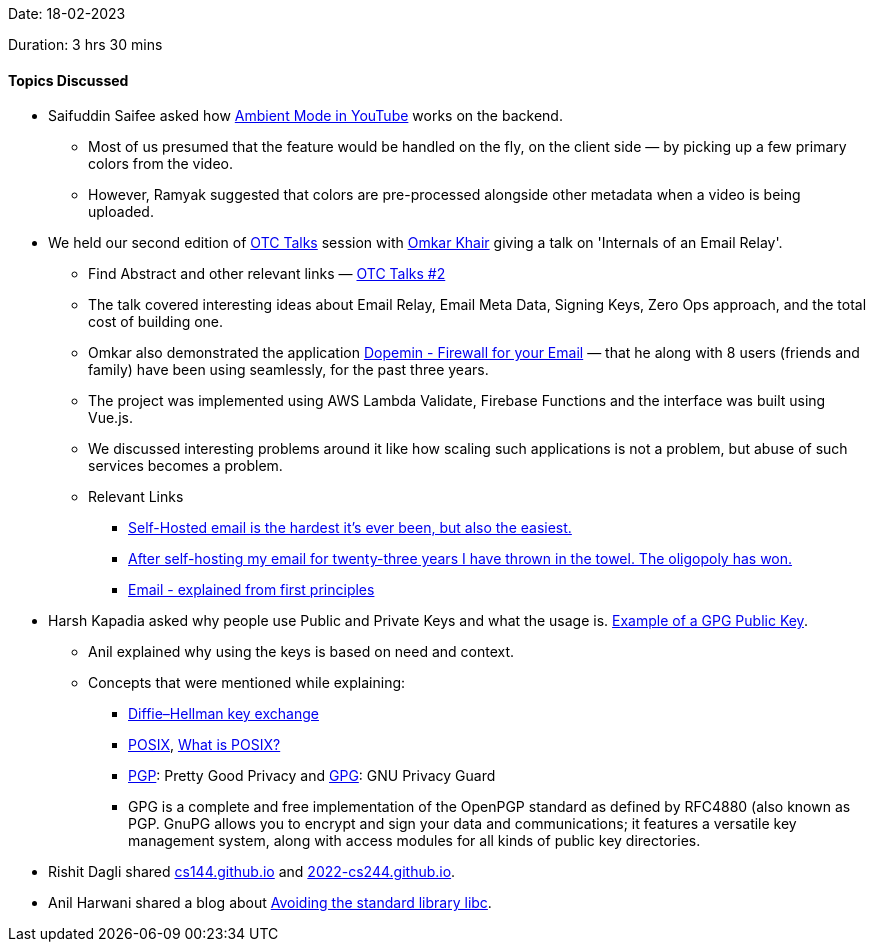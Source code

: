 Date: 18-02-2023

Duration: 3 hrs 30 mins

==== Topics Discussed

* Saifuddin Saifee asked how link:https://support.google.com/youtube/answer/12827017[Ambient Mode in YouTube^] works on the backend.
    ** Most of us presumed that the feature would be handled on the fly, on the client side — by picking up a few primary colors from the video.
    ** However, Ramyak suggested that colors are pre-processed alongside other metadata when a video is being uploaded. 
* We held our second edition of link:https://talks.ourtech.community[OTC Talks^] session with link:https://twitter.com/omtalk[Omkar Khair^] giving a talk on 'Internals of an Email Relay'. 
    ** Find Abstract and other relevant links — link:https://talks.ourtech.community/2[OTC Talks #2^]
    ** The talk covered interesting ideas about Email Relay, Email Meta Data, Signing Keys, Zero Ops approach, and the total cost of building one.
    ** Omkar also demonstrated the application link:https://dopemin.com[Dopemin - Firewall for your Email^] — that he along with 8 users (friends and family) have been using seamlessly, for the past three years.
    ** The project was implemented using AWS Lambda Validate, Firebase Functions and the interface was built using Vue.js. 
    ** We discussed interesting problems around it like how scaling such applications is not a problem, but abuse of such services becomes a problem. 
    ** Relevant Links
        *** link:https://vadosware.io/post/its-never-been-easier-or-harder-to-self-host-email[Self-Hosted email is the hardest it's ever been, but also the easiest.^]
        *** link:https://cfenollosa.com/blog/after-self-hosting-my-email-for-twenty-three-years-i-have-thrown-in-the-towel-the-oligopoly-has-won.html[After self-hosting my email for twenty-three years I have thrown in the towel. The oligopoly has won.^]
        *** link:https://explained-from-first-principles.com/email[Email - explained from first principles^]
* Harsh Kapadia asked why people use Public and Private Keys and what the usage is. link:https://alexcabal.com/alex-cabal-gpg-public-key.asc[Example of a GPG Public Key^].
    ** Anil explained why using the keys is based on need and context.
    ** Concepts that were mentioned while explaining:
        *** link:https://en.wikipedia.org/wiki/Diffie%E2%80%93Hellman_key_exchange[Diffie–Hellman key exchange^]
        *** link:https://en.wikipedia.org/wiki/POSIX[POSIX^], link:https://itsfoss.com/posix[What is POSIX?^]
        *** link:https://en.wikipedia.org/wiki/Pretty_Good_Privacy[PGP^]: Pretty Good Privacy and link:https://en.wikipedia.org/wiki/GNU_Privacy_Guard[GPG^]: GNU Privacy Guard
        *** GPG is a complete and free implementation of the OpenPGP standard as defined by RFC4880 (also known as PGP. GnuPG allows you to encrypt and sign your data and communications; it features a versatile key management system, along with access modules for all kinds of public key directories.
* Rishit Dagli shared link:https://cs144.github.io[cs144.github.io^] and link:https://2022-cs244.github.io[2022-cs244.github.io^].
* Anil Harwani shared a blog about https://nullprogram.com/blog/2023/02/11/[Avoiding the standard library libc].